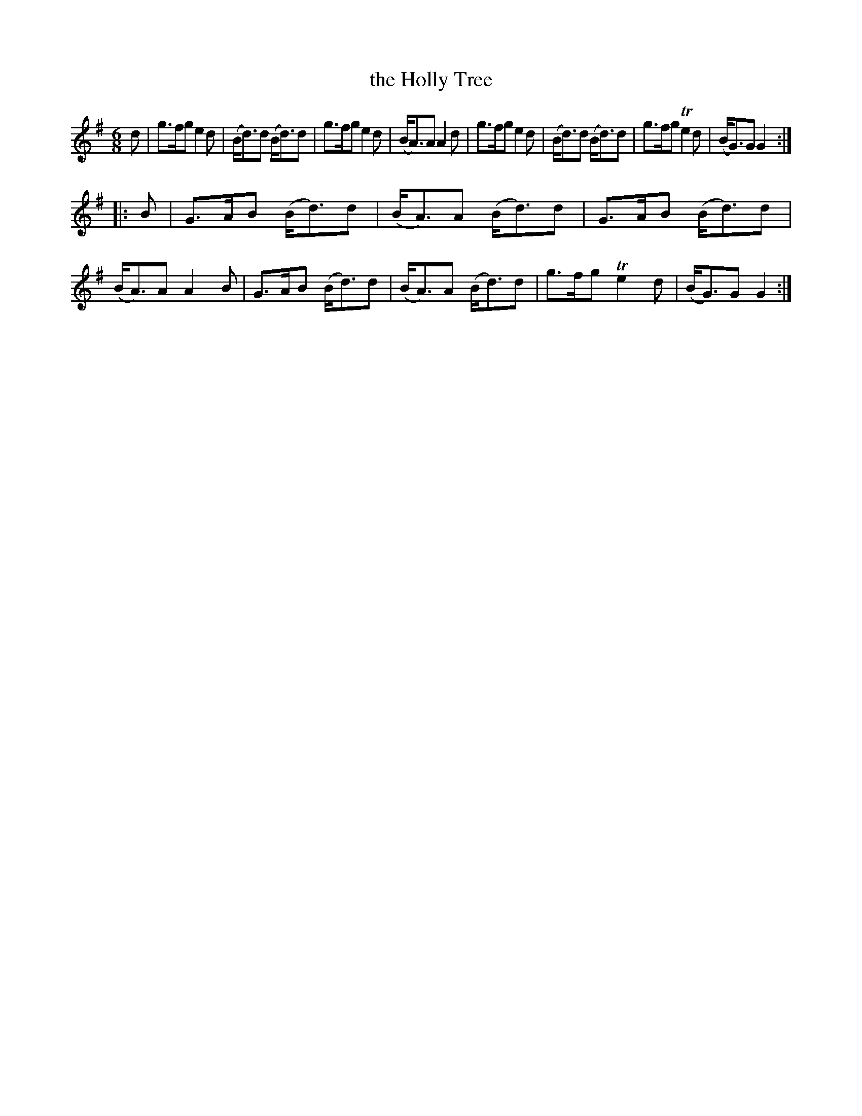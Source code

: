 X: 972
T: the Holly Tree
B: O'Neill's 1850 #972
Z: Dan G. Petersen, dangp@post6.tele.dk
M: 6/8
L: 1/8
K: G
d |\
g>fg e2d | (B<d)d (B<d)d | g>fg e2d | (B<A)A A2d |\
g>fg e2d | (B<d)d (B<d)d | g>fg Te2d | (B<G)G G2 :|
|: B |\
G>AB (B<d)d | (B<A)A (B<d)d | G>AB (B<d)d | (B<A)A A2B |\
G>AB (B<d)d | (B<A)A (B<d)d | g>fg Te2d | (B<G)G G2 :|
